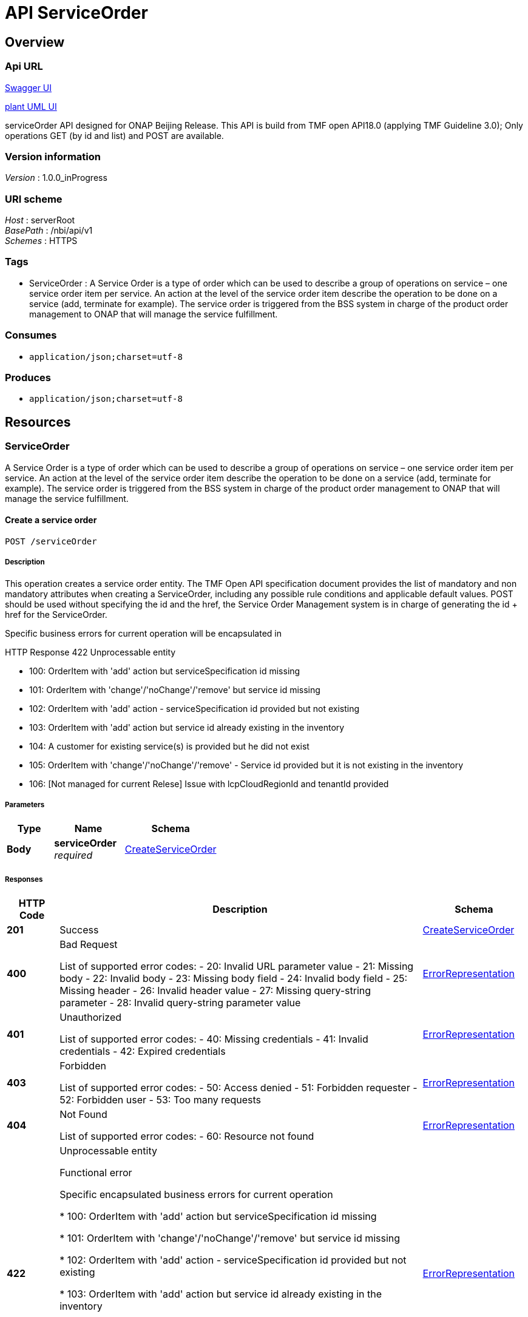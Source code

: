 ////
This work is licensed under a Creative Commons Attribution 4.0 International License.
http://creativecommons.org/licenses/by/4.0
Copyright 2018 Orange
////

= API ServiceOrder


[[_overview]]
== Overview

=== Api URL

https://api-designer.sso.infra.ftgroup/swagger-ui/?url=https://api-designer.sso.infra.ftgroup/api/1.0/apis/kl1kgvz1zR/swagger.json[Swagger UI]


https://plantuml.rd.francetelecom.fr/proxy?fmt=svg&src=https://api-designer.sso.infra.ftgroup/api/1.0/apis/kl1kgvz1zR/plantuml&noCache=934804.0[plant UML UI]

serviceOrder API designed for ONAP Beijing Release.
This API is build from TMF open API18.0 (applying TMF Guideline 3.0);
Only operations GET (by id and list) and POST are available.


=== Version information
[%hardbreaks]
__Version__ : 1.0.0_inProgress


=== URI scheme
[%hardbreaks]
__Host__ : serverRoot
__BasePath__ : /nbi/api/v1
__Schemes__ : HTTPS


=== Tags

* ServiceOrder : A Service Order is a type of order which can be used to describe a group of operations on service – one service order item per service. An action at the level of the service order item describe the operation to be done on a service (add, terminate for example). The service order is triggered from the BSS system in charge of the product order management to ONAP that will manage the service fulfillment.


=== Consumes

* `application/json;charset=utf-8`


=== Produces

* `application/json;charset=utf-8`


[[_paths]]
== Resources

[[_serviceorder_resource]]
=== ServiceOrder
A Service Order is a type of order which can be used to describe a group of operations on service – one service order item per service. An action at the level of the service order item describe the operation to be done on a service (add, terminate for example). The service order is triggered from the BSS system in charge of the product order management to ONAP that will manage the service fulfillment.


[[_serviceordercreate]]
==== Create a service order
....
POST /serviceOrder
....


===== Description
This operation creates a service order entity.
The TMF Open API specification document provides the list of mandatory and non mandatory attributes when creating a ServiceOrder, including any possible rule conditions and applicable default values.
POST should be used without specifying the id and the href, the Service Order Management system is in charge of generating the id + href for the ServiceOrder.

Specific business errors for current operation will be encapsulated in

HTTP Response 422 Unprocessable entity

* 100: OrderItem with 'add' action but serviceSpecification id missing

* 101: OrderItem with 'change'/'noChange'/'remove' but service id missing

* 102: OrderItem with 'add' action - serviceSpecification id provided but not existing

* 103: OrderItem with 'add' action but service id already existing in the inventory

* 104: A customer for existing service(s) is provided but he did not exist

* 105: OrderItem with 'change'/'noChange'/'remove' - Service id provided but it is not existing in the inventory

* 106: [Not managed for current Relese] Issue with lcpCloudRegionId and tenantId provided


===== Parameters

[options="header", cols=".^2,.^3,.^4"]
|===
|Type|Name|Schema
|**Body**|**serviceOrder** +
__required__|<<_createserviceorder,CreateServiceOrder>>
|===


===== Responses

[options="header", cols=".^2,.^14,.^4"]
|===
|HTTP Code|Description|Schema
|**201**|Success|<<_createserviceorder,CreateServiceOrder>>
|**400**|Bad Request

List of supported error codes:
- 20: Invalid URL parameter value
- 21: Missing body
- 22: Invalid body
- 23: Missing body field
- 24: Invalid body field
- 25: Missing header
- 26: Invalid header value
- 27: Missing query-string parameter
- 28: Invalid query-string parameter value|<<_errorrepresentation,ErrorRepresentation>>
|**401**|Unauthorized

List of supported error codes:
- 40: Missing credentials
- 41: Invalid credentials
- 42: Expired credentials|<<_errorrepresentation,ErrorRepresentation>>
|**403**|Forbidden

List of supported error codes:
- 50: Access denied
- 51: Forbidden requester
- 52: Forbidden user
- 53: Too many requests|<<_errorrepresentation,ErrorRepresentation>>
|**404**|Not Found

List of supported error codes:
- 60: Resource not found|<<_errorrepresentation,ErrorRepresentation>>
|**422**|Unprocessable entity

Functional error

Specific encapsulated business errors for current operation

* 100: OrderItem with 'add' action but serviceSpecification id missing

* 101: OrderItem with 'change'/'noChange'/'remove' but service id missing

* 102: OrderItem with 'add' action - serviceSpecification id provided but not existing

* 103: OrderItem with 'add' action but service id already existing in the inventory

* 104: A customer for existing service(s) is provided but he did not exist

* 105: OrderItem with 'change'/'noChange'/'remove' - Service id provided but it is not existing in the inventory

* 106: [Not managed for current Relese] Issue with lcpCloudRegionId and tenantId provided|<<_errorrepresentation,ErrorRepresentation>>
|**500**|Internal Server Error

List of supported error codes:
- 1: Internal error|<<_errorrepresentation,ErrorRepresentation>>
|**503**|Service Unavailable

List of supported error codes:
- 5: The service is temporarily unavailable
- 6: Orange API is over capacity, retry later !|<<_errorrepresentation,ErrorRepresentation>>
|===


[[_serviceorderfind]]
==== List service orders
....
GET /serviceOrder
....


===== Description
Retrieve and list service order entities according to given criteria.
Only a predefined set of attribute is proposed.
Attribute selection could be described in the fields attribute.

Specific business errors for current operation will be encapsulated in

HTTP Response 422 Unprocessable entity


===== Parameters

[options="header", cols=".^2,.^3,.^9,.^4"]
|===
|Type|Name|Description|Schema
|**Query**|**description** +
__optional__||string
|**Query**|**externalId** +
__optional__||string
|**Query**|**fields** +
__optional__|this attribute could be used to filter retrieved attribute(s) and/or sort SO.|string
|**Query**|**limit** +
__optional__|The maximum number of elements to retrieve (it can be greater than the actual available number of items).|integer (int32)
|**Query**|**offset** +
__optional__|The index of the first element to retrieve. Zero is the first element of the collection.|integer (int32)
|**Query**|**orderDate.gt** +
__optional__|order date greather than|string
|**Query**|**orderDate.lt** +
__optional__|order date lower than|string
|**Query**|**state** +
__optional__|state of the order(s) to be retrieved|string
|===


===== Responses

[options="header", cols=".^2,.^14,.^4"]
|===
|HTTP Code|Description|Schema
|**200**|Success +
**Headers** :  +
`X-Total-Count` (integer (int32)) +
`X-Result-Count` (integer (int32))|< <<_serviceorder,ServiceOrder>> > array
|**400**|Bad Request

List of supported error codes:
- 20: Invalid URL parameter value
- 21: Missing body
- 22: Invalid body
- 23: Missing body field
- 24: Invalid body field
- 25: Missing header
- 26: Invalid header value
- 27: Missing query-string parameter
- 28: Invalid query-string parameter value|<<_errorrepresentation,ErrorRepresentation>>
|**401**|Unauthorized

List of supported error codes:
- 40: Missing credentials
- 41: Invalid credentials
- 42: Expired credentials|<<_errorrepresentation,ErrorRepresentation>>
|**403**|Forbidden

List of supported error codes:
- 50: Access denied
- 51: Forbidden requester
- 52: Forbidden user
- 53: Too many requests|<<_errorrepresentation,ErrorRepresentation>>
|**404**|Not Found

List of supported error codes:
- 60: Resource not found|<<_errorrepresentation,ErrorRepresentation>>
|**422**|Unprocessable entity

Functional error|<<_errorrepresentation,ErrorRepresentation>>
|**500**|Internal Server Error

List of supported error codes:
- 1: Internal error|<<_errorrepresentation,ErrorRepresentation>>
|**503**|Service Unavailable

List of supported error codes:
- 5: The service is temporarily unavailable
- 6: Orange API is over capacity, retry later !|<<_errorrepresentation,ErrorRepresentation>>
|===


[[_serviceorderget]]
==== Retrieve a service order
....
GET /serviceOrder/{id}
....


===== Description
This operation retrieves a service order entity.
Attribute selection is enabled for all first level attributes.

Specific business errors for current operation will be encapsulated in

HTTP Response 422 Unprocessable entity


===== Parameters

[options="header", cols=".^2,.^3,.^9,.^4"]
|===
|Type|Name|Description|Schema
|**Path**|**id** +
__required__||string
|**Query**|**fields** +
__optional__|Attribute selection|string
|===


===== Responses

[options="header", cols=".^2,.^14,.^4"]
|===
|HTTP Code|Description|Schema
|**200**|Success|<<_serviceorder,ServiceOrder>>
|**400**|Bad Request

List of supported error codes:
- 20: Invalid URL parameter value
- 21: Missing body
- 22: Invalid body
- 23: Missing body field
- 24: Invalid body field
- 25: Missing header
- 26: Invalid header value
- 27: Missing query-string parameter
- 28: Invalid query-string parameter value|<<_errorrepresentation,ErrorRepresentation>>
|**401**|Unauthorized

List of supported error codes:
- 40: Missing credentials
- 41: Invalid credentials
- 42: Expired credentials|<<_errorrepresentation,ErrorRepresentation>>
|**403**|Forbidden

List of supported error codes:
- 50: Access denied
- 51: Forbidden requester
- 52: Forbidden user
- 53: Too many requests|<<_errorrepresentation,ErrorRepresentation>>
|**404**|Not Found

List of supported error codes:
- 60: Resource not found|<<_errorrepresentation,ErrorRepresentation>>
|**422**|Unprocessable entity

Functional error|<<_errorrepresentation,ErrorRepresentation>>
|**500**|Internal Server Error

List of supported error codes:
- 1: Internal error|<<_errorrepresentation,ErrorRepresentation>>
|**503**|Service Unavailable

List of supported error codes:
- 5: The service is temporarily unavailable
- 6: Orange API is over capacity, retry later !|<<_errorrepresentation,ErrorRepresentation>>
|===


[[_definitions]]
== Definitions

[[_actiontype]]
=== ActionType
Action type to be describer on the order item.
modify is not managed in Beijing release

__Type__ : enum (add, modify, delete, noChange)


[[_createserviceorder]]
=== CreateServiceOrder
This structure is used in the operation POST for a serviceOrder request.
Attribute description is not accurate and should be find in the serviceOrder class.


[options="header", cols=".^3,.^11,.^4"]
|===
|Name|Description|Schema
|**@baseType** +
__optional__||string
|**@schemaLocation** +
__optional__||string
|**@type** +
__optional__||string
|**category** +
__optional__|Used to categorize the order that can be useful for the OM system (e.g. “broadband”, “TVOption”, …)|string
|**description** +
__optional__|A free-text description of the service order|string
|**externalId** +
__optional__|ID given by the consumer and only understandable by him (to facilitate his searches)|string
|**orderItem** +
__optional__||< <<_createserviceorderitem,CreateServiceOrderItem>> > array
|**orderRelationship** +
__optional__||< <<_orderrelationship,OrderRelationship>> > array
|**priority** +
__optional__|A way that can be used by consumers to prioritize orders in Service Order Management system (from 0 to 4 : 0 is the highest priority, and 4 the lowest)|string
|**relatedParty** +
__optional__||< <<_relatedparty,RelatedParty>> > array
|**requestedCompletionDate** +
__optional__|Requested delivery date from the requestor perspective|string (date-time)
|**requestedStartDate** +
__optional__|Order start date wished by the requestor|string (date-time)
|===


[[_createserviceorderitem]]
=== CreateServiceOrderItem
This structure is used in the operation POST for a serviceOrder request to describe an item.
Attribute description is not accurate and should be find in the serviceOrderItem class.


[options="header", cols=".^3,.^11,.^4"]
|===
|Name|Description|Schema
|**@baseType** +
__optional__|Indicates the base type of the resource.|string
|**@schemaLocation** +
__optional__|A link to the schema describing this REST resource|string
|**@type** +
__optional__|Indicates the type of resource.|string
|**action** +
__optional__||<<_actiontype,ActionType>>
|**id** +
__required__|Identifier of the line item (generally it is a sequence number 01, 02, 03, …)|string
|**orderItemRelationship** +
__optional__||< <<_orderitemrelationship,OrderItemRelationship>> > array
|**service** +
__required__||<<_service,Service>>
|===


[[_errorrepresentation]]
=== ErrorRepresentation
Representation of an error.


[options="header", cols=".^3,.^11,.^4"]
|===
|Name|Description|Schema
|**@schemaLocation** +
__optional__|it provides a link to the schema describing a REST resource|string
|**@type** +
__optional__|The class type of a REST resource|string
|**code** +
__required__|Application related code (as defined in the API or from a common list)|integer (int32)
|**message** +
__optional__|Text that provide more details and corrective actions related to the error. This can be shown to a client user|string
|**reason** +
__required__|Text that explains the reason for error. This can be shown to a client user.|string
|**referenceError** +
__optional__|url pointing to documentation describing the error|string
|**status** +
__optional__|http error code extension like 400-2|string
|===


[[_hub]]
=== Hub
An HUB resource is used by client side to subscribe to notification.
Not managed in the Beijing release.


[options="header", cols=".^3,.^4"]
|===
|Name|Schema
|**callback** +
__required__|string
|**id** +
__optional__|string
|**query** +
__optional__|string
|===


[[_orderitemrelationship]]
=== OrderItemRelationship
Linked order item to the one containing this attribute.
nbi component used this relationship to sort request to ONAP.


[options="header", cols=".^3,.^11,.^4"]
|===
|Name|Description|Schema
|**id** +
__required__|Unique identifier of an order item|string
|**type** +
__required__||<<_relationshiptype,RelationshipType>>
|===


[[_orderrelationship]]
=== OrderRelationship
Linked order to the one containing this attribute.
This relationship is not used to sort ONAP request.


[options="header", cols=".^3,.^11,.^4"]
|===
|Name|Description|Schema
|**@referredType** +
__optional__|Type of the referred order.|string
|**href** +
__optional__|A hyperlink to the related order|string
|**id** +
__required__|The id of the related order|string
|**type** +
__optional__|The type of related order, can be : “dependency” if the order needs to be “not started” until another order item is complete (a service order in this case) or “cross-ref” to keep track of the source order (a productOrder)|string
|===


[[_relatedparty]]
=== RelatedParty
A related party defines party which are involved in this order and the role they are playing.
for Beijing release:
With the current version of APIs used from SO and AAI we need to manage a ‘customer’. This customer concept is confusing with Customer BSS concept. We took the following rules to manage the ‘customer’ information:
o It could be provided through a serviceOrder in the service Order a relatedParty with role ‘ONAPcustomer’ should be provided in the serviceOrder header (we will not consider in this release the party at item level); External API component will check if this customer exists and create it in AAI if not.
o If no relatedParty are provided the service will be affected to ‘generic’ customer (dummy customer) – we assume this ‘generic’ customer always exists.


[options="header", cols=".^3,.^11,.^4"]
|===
|Name|Description|Schema
|**@referredType** +
__optional__||string
|**href** +
__optional__|An hyperlink to the party - not used in Beijnig release|string
|**id** +
__required__|Unique identifier of a related party|string
|**name** +
__optional__|Name of the related party|string
|**role** +
__required__|The role of the related party (e.g. Owner, requester, fullfiller etc).
ONLY 'ONAPcustomer' is considered|string
|===


[[_relationshiptype]]
=== RelationshipType
Relationship type;
Only reliesOn is managed in Beijing release.

__Type__ : enum (reliesOn)


[[_service]]
=== Service
Service (to be added, modified, deleted) description


[options="header", cols=".^3,.^11,.^4"]
|===
|Name|Description|Schema
|**@schemaLocation** +
__optional__|The URL to get the resource schema.
Not managed in Beijing Release|string
|**@type** +
__optional__|To define the service type
Not managed in Beijing Release|string
|**href** +
__optional__|Reference to the Service (useful for delete or modify command).
Not managed in Beijing release.|string
|**id** +
__required__|Identifier of a service instance.
It must be valued if orderItem action is 'delete' and corresponds to a AAI service.id|string
|**name** +
__optional__|Name of the service - When orderItem action is 'add' this name will be used in ONAP/SO request as InstaceName.|string
|**relatedParty** +
__optional__||< <<_relatedparty,RelatedParty>> > array
|**serviceCharacteristic** +
__optional__||< <<_servicecharacteristic,ServiceCharacteristic>> > array
|**serviceRelationship** +
__optional__||< <<_servicerelationship,ServiceRelationship>> > array
|**serviceSpecification** +
__optional__||<<_servicespecificationref,ServiceSpecificationRef>>
|**serviceState** +
__optional__|The lifecycle state of the service requested;
Not managed in Beijing release.|string
|===


[[_servicecharacteristic]]
=== ServiceCharacteristic
ServiceCharacteristic


[options="header", cols=".^3,.^11,.^4"]
|===
|Name|Description|Schema
|**name** +
__required__|Name of characteristic|string
|**value** +
__optional__||<<_value,Value>>
|**valueType** +
__optional__||string
|===


[[_serviceorder]]
=== ServiceOrder
A Service Order is a type of order which can be used to place an order between a customer and a service provider or between a service provider and a partner and vice versa


[options="header", cols=".^3,.^11,.^4"]
|===
|Name|Description|Schema
|**@baseType** +
__optional__||string
|**@schemaLocation** +
__optional__||string
|**@type** +
__optional__||string
|**category** +
__optional__|Used to categorize the order that can be useful for the OM system (e.g. “broadband”, “TVOption”, …)|string
|**completionDateTime** +
__optional__|Date when the order was completed|string (date-time)
|**description** +
__optional__|A free-text description of the service order|string
|**expectedCompletionDate** +
__optional__||string (date-time)
|**externalId** +
__optional__|ID given by the consumer and only understandable by him (to facilitate his searches)|string
|**href** +
__optional__|Hyperlink to access the order|string
|**id** +
__required__|ID created on repository side|string
|**orderDate** +
__optional__||string (date-time)
|**orderItem** +
__optional__||< <<_serviceorderitem,ServiceOrderItem>> > array
|**orderRelationship** +
__optional__||< <<_orderrelationship,OrderRelationship>> > array
|**priority** +
__optional__|A way that can be used by consumers to prioritize orders in Service Order Management system (from 0 to 4 : 0 is the highest priority, and 4 the lowest)|string
|**relatedParty** +
__optional__||< <<_relatedparty,RelatedParty>> > array
|**requestedCompletionDate** +
__optional__|Requested delivery date from the requestor perspective|string (date-time)
|**requestedStartDate** +
__optional__|Order start date wished by the requestor|string (date-time)
|**startDate** +
__optional__|Date when the order was started for processing|string (date-time)
|**state** +
__optional__||<<_statetype,StateType>>
|===


[[_serviceorderitem]]
=== ServiceOrderItem
An identified part of the order. A service order is decomposed into one or more order items.


[options="header", cols=".^3,.^11,.^4"]
|===
|Name|Description|Schema
|**@baseType** +
__optional__|not used in Beijing relase|string
|**@schemaLocation** +
__optional__|not used in Beijing relase|string
|**@type** +
__optional__|Used to extend the order item.
not used in Beijing relase|string
|**action** +
__optional__||<<_actiontype,ActionType>>
|**id** +
__required__|Identifier of the line item (generally it is a sequence number 01, 02, 03, …)|string
|**orderItemRelationship** +
__optional__||< <<_orderitemrelationship,OrderItemRelationship>> > array
|**service** +
__required__||<<_service,Service>>
|**state** +
__optional__||<<_statetype,StateType>>
|===


[[_serviceref]]
=== ServiceRef
Service references


[options="header", cols=".^3,.^11,.^4"]
|===
|Name|Description|Schema
|**href** +
__optional__|Reference of the service|string
|**id** +
__required__|Unique identifier of the service|string
|===


[[_servicerelationship]]
=== ServiceRelationship
Linked Services to the one instantiate
nbi component used this relationship to sort request to ONAP.


[options="header", cols=".^3,.^4"]
|===
|Name|Schema
|**service** +
__required__|<<_service,Service>>
|**type** +
__required__|<<_relationshiptype,RelationshipType>>
|===


[[_servicespecificationref]]
=== ServiceSpecificationRef
The service specification (these attributes are fetched from the catalogue).


[options="header", cols=".^3,.^11,.^4"]
|===
|Name|Description|Schema
|**@baseType** +
__optional__|Not used in Beijing release|string
|**@schemaLocation** +
__optional__|Not used in Beijing release|string
|**@type** +
__optional__|Not used in Beijing release|string
|**href** +
__optional__|Reference of the service specification
Not used in Beijing release.|string
|**id** +
__required__|Unique identifier of the service specification
This information will be used to retrieve SDC information + mapped to SO ModelNameVersionIdin the request.|string
|**name** +
__optional__|Name of the service specification
Not used in Beijing release|string
|**targetServiceSchema** +
__optional__||<<_targetserviceschema,TargetServiceSchema>>
|**version** +
__optional__|Version of the service Specification
Not used in Beijing release|string
|===


[[_statetype]]
=== StateType
List of possible state for the order and the orderItem.

__Type__ : enum (acknowledged, rejected, pending, held, inProgress, cancelled, completed, failed, partial)


[[_targetserviceschema]]
=== TargetServiceSchema
Target to the schema describing the service spec resource


[options="header", cols=".^3,.^11,.^4"]
|===
|Name|Description|Schema
|**@schemaLocation** +
__required__|This field provided a link to the schema describing this REST resource.|string
|**@type** +
__required__|Indicates the (class) type of resource.|string
|===


[[_value]]
=== Value
Value is a descriptive structure for service characteristic;
For Beijing we only manage 'basic' attribute - the serviceCharacteristicValue must be used.


[options="header", cols=".^3,.^11,.^4"]
|===
|Name|Description|Schema
|**@schemaLocation** +
__optional__|This field provided a link to the schema describing this REST resource.
Not used in Beijing Release|string
|**@type** +
__optional__|Indicates the (class) type of resource.
Not used in Beijing Release|string
|**serviceCharacteristicValue** +
__optional__|Value of the characteristic.
This attribute must be used in Beijing Release to provide characteristic value.|string
|===


